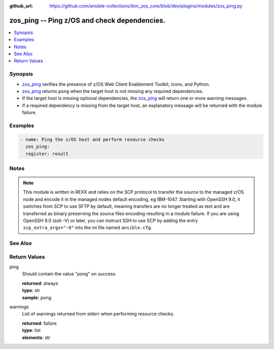 
:github_url: https://github.com/ansible-collections/ibm_zos_core/blob/dev/plugins/modules/zos_ping.py

.. _zos_ping_module:


zos_ping -- Ping z/OS and check dependencies.
=============================================



.. contents::
   :local:
   :depth: 1


Synopsis
--------
- `zos_ping <./zos_ping.html>`_ verifies the presence of z/OS Web Client Enablement Toolkit, iconv, and Python.
- `zos_ping <./zos_ping.html>`_ returns ``pong`` when the target host is not missing any required dependencies.
- If the target host is missing optional dependencies, the `zos_ping <./zos_ping.html>`_ will return one or more warning messages.
- If a required dependency is missing from the target host, an explanatory message will be returned with the module failure.







Examples
--------

.. code-block:: yaml+jinja

   
   - name: Ping the z/OS host and perform resource checks
     zos_ping:
     register: result




Notes
-----

.. note::
   This module is written in REXX and relies on the SCP protocol to transfer the source to the managed z/OS node and encode it in the managed nodes default encoding, eg IBM-1047. Starting with OpenSSH 9.0, it switches from SCP to use SFTP by default, meaning transfers are no longer treated as text and are transferred as binary preserving the source files encoding resulting in a module failure. If you are using OpenSSH 9.0 (ssh -V) or later, you can instruct SSH to use SCP by adding the entry ``scp_extra_args="-O"`` into the ini file named ``ansible.cfg``.



See Also
--------

.. seealso::

   - :ref:`ansible.builtin.ssh_module`




Return Values
-------------


ping
  Should contain the value "pong" on success.

  | **returned**: always
  | **type**: str
  | **sample**: pong

warnings
  List of warnings returned from stderr when performing resource checks.

  | **returned**: failure
  | **type**: list
  | **elements**: str

